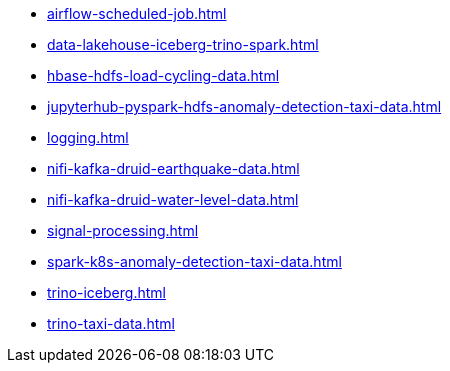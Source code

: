 * xref:airflow-scheduled-job.adoc[]
* xref:data-lakehouse-iceberg-trino-spark.adoc[]
* xref:hbase-hdfs-load-cycling-data.adoc[]
* xref:jupyterhub-pyspark-hdfs-anomaly-detection-taxi-data.adoc[]
* xref:logging.adoc[]
* xref:nifi-kafka-druid-earthquake-data.adoc[]
* xref:nifi-kafka-druid-water-level-data.adoc[]
* xref:signal-processing.adoc[]
* xref:spark-k8s-anomaly-detection-taxi-data.adoc[]
* xref:trino-iceberg.adoc[]
* xref:trino-taxi-data.adoc[]
